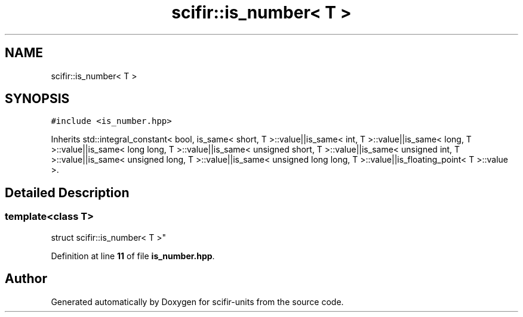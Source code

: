 .TH "scifir::is_number< T >" 3 "Version 2.0.0" "scifir-units" \" -*- nroff -*-
.ad l
.nh
.SH NAME
scifir::is_number< T >
.SH SYNOPSIS
.br
.PP
.PP
\fC#include <is_number\&.hpp>\fP
.PP
Inherits std::integral_constant< bool, is_same< short, T >::value||is_same< int, T >::value||is_same< long, T >::value||is_same< long long, T >::value||is_same< unsigned short, T >::value||is_same< unsigned int, T >::value||is_same< unsigned long, T >::value||is_same< unsigned long long, T >::value||is_floating_point< T >::value >\&.
.SH "Detailed Description"
.PP 

.SS "template<\fBclass\fP T>
.br
struct scifir::is_number< T >"
.PP
Definition at line \fB11\fP of file \fBis_number\&.hpp\fP\&.

.SH "Author"
.PP 
Generated automatically by Doxygen for scifir-units from the source code\&.

